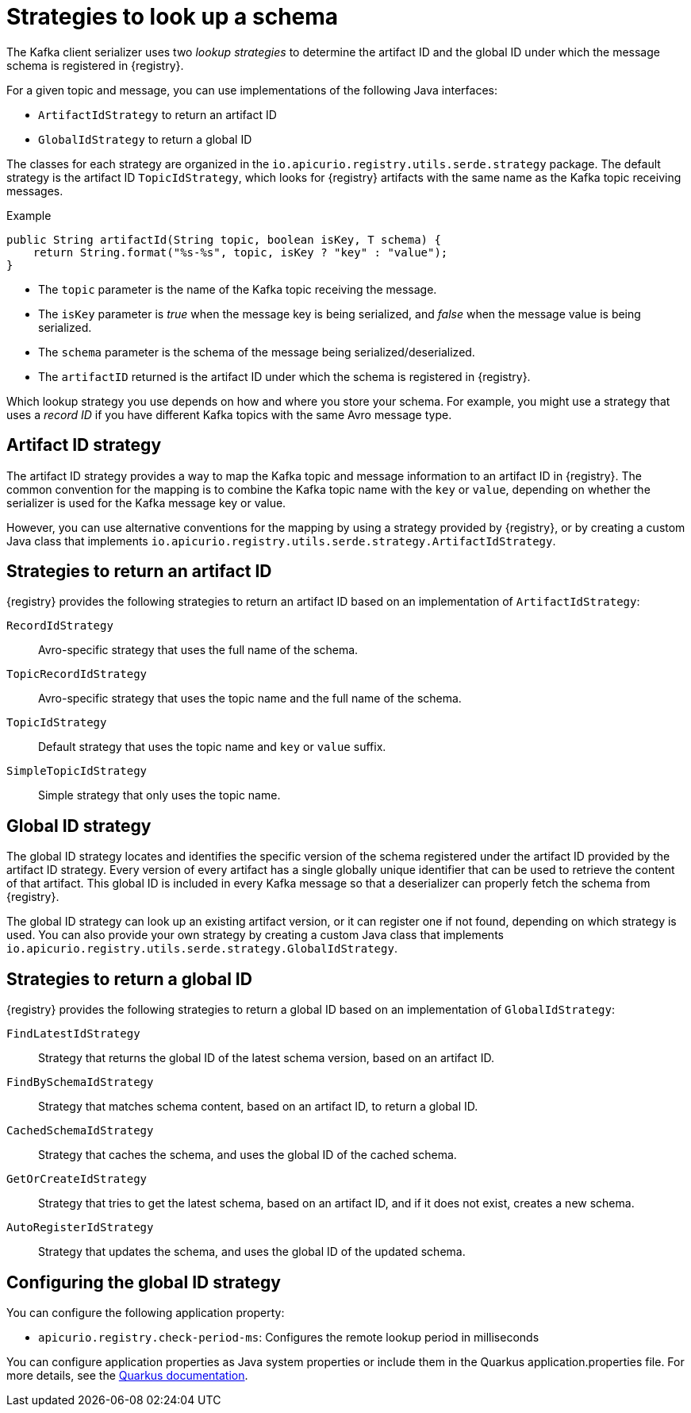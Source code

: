 // Module included in the following assemblies:
// assembly-using-kafka-client-serdes

[id='registry-serdes-concepts-strategy-{context}']
= Strategies to look up a schema

The Kafka client serializer uses two _lookup strategies_ to determine the artifact ID and the global ID under which the message schema is registered in {registry}.

For a given topic and message, you can use implementations of the following Java interfaces:

* `ArtifactIdStrategy` to return an artifact ID
* `GlobalIdStrategy` to return a global ID

The classes for each strategy are organized in the `io.apicurio.registry.utils.serde.strategy` package. The default strategy is the artifact ID `TopicIdStrategy`, which looks for {registry} artifacts with the same name as the Kafka topic receiving messages.

.Example
[source,java,subs="+quotes,attributes"]
----
public String artifactId(String topic, boolean isKey, T schema) {
    return String.format("%s-%s", topic, isKey ? "key" : "value");
}
----

* The `topic` parameter is the name of the Kafka topic receiving the message.
* The `isKey` parameter is _true_ when the message key is being serialized, and _false_ when the message value is being serialized.
* The `schema` parameter is the schema of the message being serialized/deserialized.
* The `artifactID` returned is the artifact ID under which the schema is registered in {registry}.

Which lookup strategy you use depends on how and where you store your schema. For example, you might use a strategy that uses a _record ID_ if you have different Kafka topics with the same Avro message type.

[discrete]
== Artifact ID strategy

The artifact ID strategy provides a way to map the Kafka topic and message information to an artifact ID in {registry}. The common convention for the mapping is to combine the Kafka topic name with the `key` or `value`, depending on whether the serializer is used for the Kafka message key or value.

However, you can use alternative conventions for the mapping by using a strategy provided by {registry}, or by creating a custom Java class that implements `io.apicurio.registry.utils.serde.strategy.ArtifactIdStrategy`.

[discrete]
[id='service-registry-concepts-artifactid-{context}']
== Strategies to return an artifact ID

{registry} provides the following strategies to return an artifact ID based on an implementation of `ArtifactIdStrategy`:

`RecordIdStrategy`:: Avro-specific strategy that uses the full name of the schema.
`TopicRecordIdStrategy`:: Avro-specific strategy that uses the topic name and the full name of the schema.
`TopicIdStrategy`:: Default strategy that uses the topic name and `key` or `value` suffix.
`SimpleTopicIdStrategy`:: Simple strategy that only uses the topic name.


[discrete]
== Global ID strategy

The global ID strategy locates and identifies the specific version of the schema registered under the artifact ID provided by the artifact ID strategy. Every version of every artifact has a single globally unique identifier that can be used to retrieve the content of that artifact. This global ID is included in every Kafka message so that a deserializer can properly fetch the schema from {registry}.  

The global ID strategy can look up an existing artifact version, or it can register one if not found, depending on which strategy is used. You can also provide your own strategy by creating a
custom Java class that implements `io.apicurio.registry.utils.serde.strategy.GlobalIdStrategy`.

[discrete]
[id='service-registry-concepts-globalid-{context}']
== Strategies to return a global ID

{registry} provides the following strategies to return a global ID based on an implementation of `GlobalIdStrategy`:

`FindLatestIdStrategy`:: Strategy that returns the global ID of the latest schema version, based on an artifact ID.
`FindBySchemaIdStrategy`:: Strategy that matches schema content, based on an artifact ID, to return a global ID.
`CachedSchemaIdStrategy`:: Strategy that caches the schema, and uses the global ID of the cached schema.
`GetOrCreateIdStrategy`:: Strategy that tries to get the latest schema, based on an artifact ID, and if it does not exist, creates a new schema.
`AutoRegisterIdStrategy`:: Strategy that updates the schema, and uses the global ID of the updated schema.

[discrete]
[id='configuring-globalid-strategy-{context}']
== Configuring the global ID strategy
You can configure the following application property:

* `apicurio.registry.check-period-ms`: Configures the remote lookup period in milliseconds

You can configure application properties as Java system properties or include them in the Quarkus
application.properties file. For more details, see the https://quarkus.io/guides/config#overriding-properties-at-runtime[Quarkus documentation].
